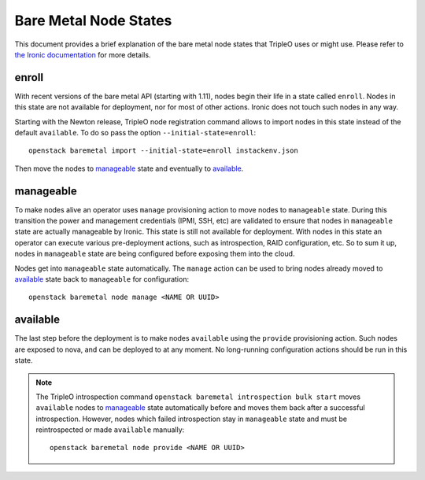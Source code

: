 Bare Metal Node States
======================

This document provides a brief explanation of the bare metal node states that
TripleO uses or might use. Please refer to `the Ironic documentation
<http://docs.openstack.org/developer/ironic/>`_ for more details.

enroll
------

With recent versions of the bare metal API (starting with 1.11), nodes begin
their life in a state called ``enroll``. Nodes in this state are not available
for deployment, nor for most of other actions. Ironic does not touch such nodes
in any way.

Starting with the Newton release, TripleO node registration command allows
to import nodes in this state instead of the default ``available``.
To do so pass the option ``--initial-state=enroll``::

    openstack baremetal import --initial-state=enroll instackenv.json

Then move the nodes to manageable_ state and eventually to available_.

manageable
----------

To make nodes alive an operator uses ``manage`` provisioning action to move
nodes to ``manageable`` state. During this transition the power and management
credentials (IPMI, SSH, etc) are validated to ensure that nodes in
``manageable`` state are actually manageable by Ironic. This state is still not
available for deployment.  With nodes in this state an operator can execute
various pre-deployment actions, such as introspection, RAID configuration, etc.
So to sum it up, nodes in ``manageable`` state are being configured before
exposing them into the cloud.

Nodes get into ``manageable`` state automatically. The ``manage`` action
can be used to bring nodes already moved to available_ state back to
``manageable`` for configuration::

    openstack baremetal node manage <NAME OR UUID>

available
---------

The last step before the deployment is to make nodes ``available`` using the
``provide`` provisioning action. Such nodes are exposed to nova, and can be
deployed to at any moment. No long-running configuration actions should be run
in this state.

.. note::
   The TripleO introspection command ``openstack baremetal introspection bulk
   start`` moves ``available`` nodes to manageable_ state automatically
   before and moves them back after a successful introspection. However, nodes
   which failed introspection stay in ``manageable`` state and must be
   reintrospected or made ``available`` manually::

    openstack baremetal node provide <NAME OR UUID>
